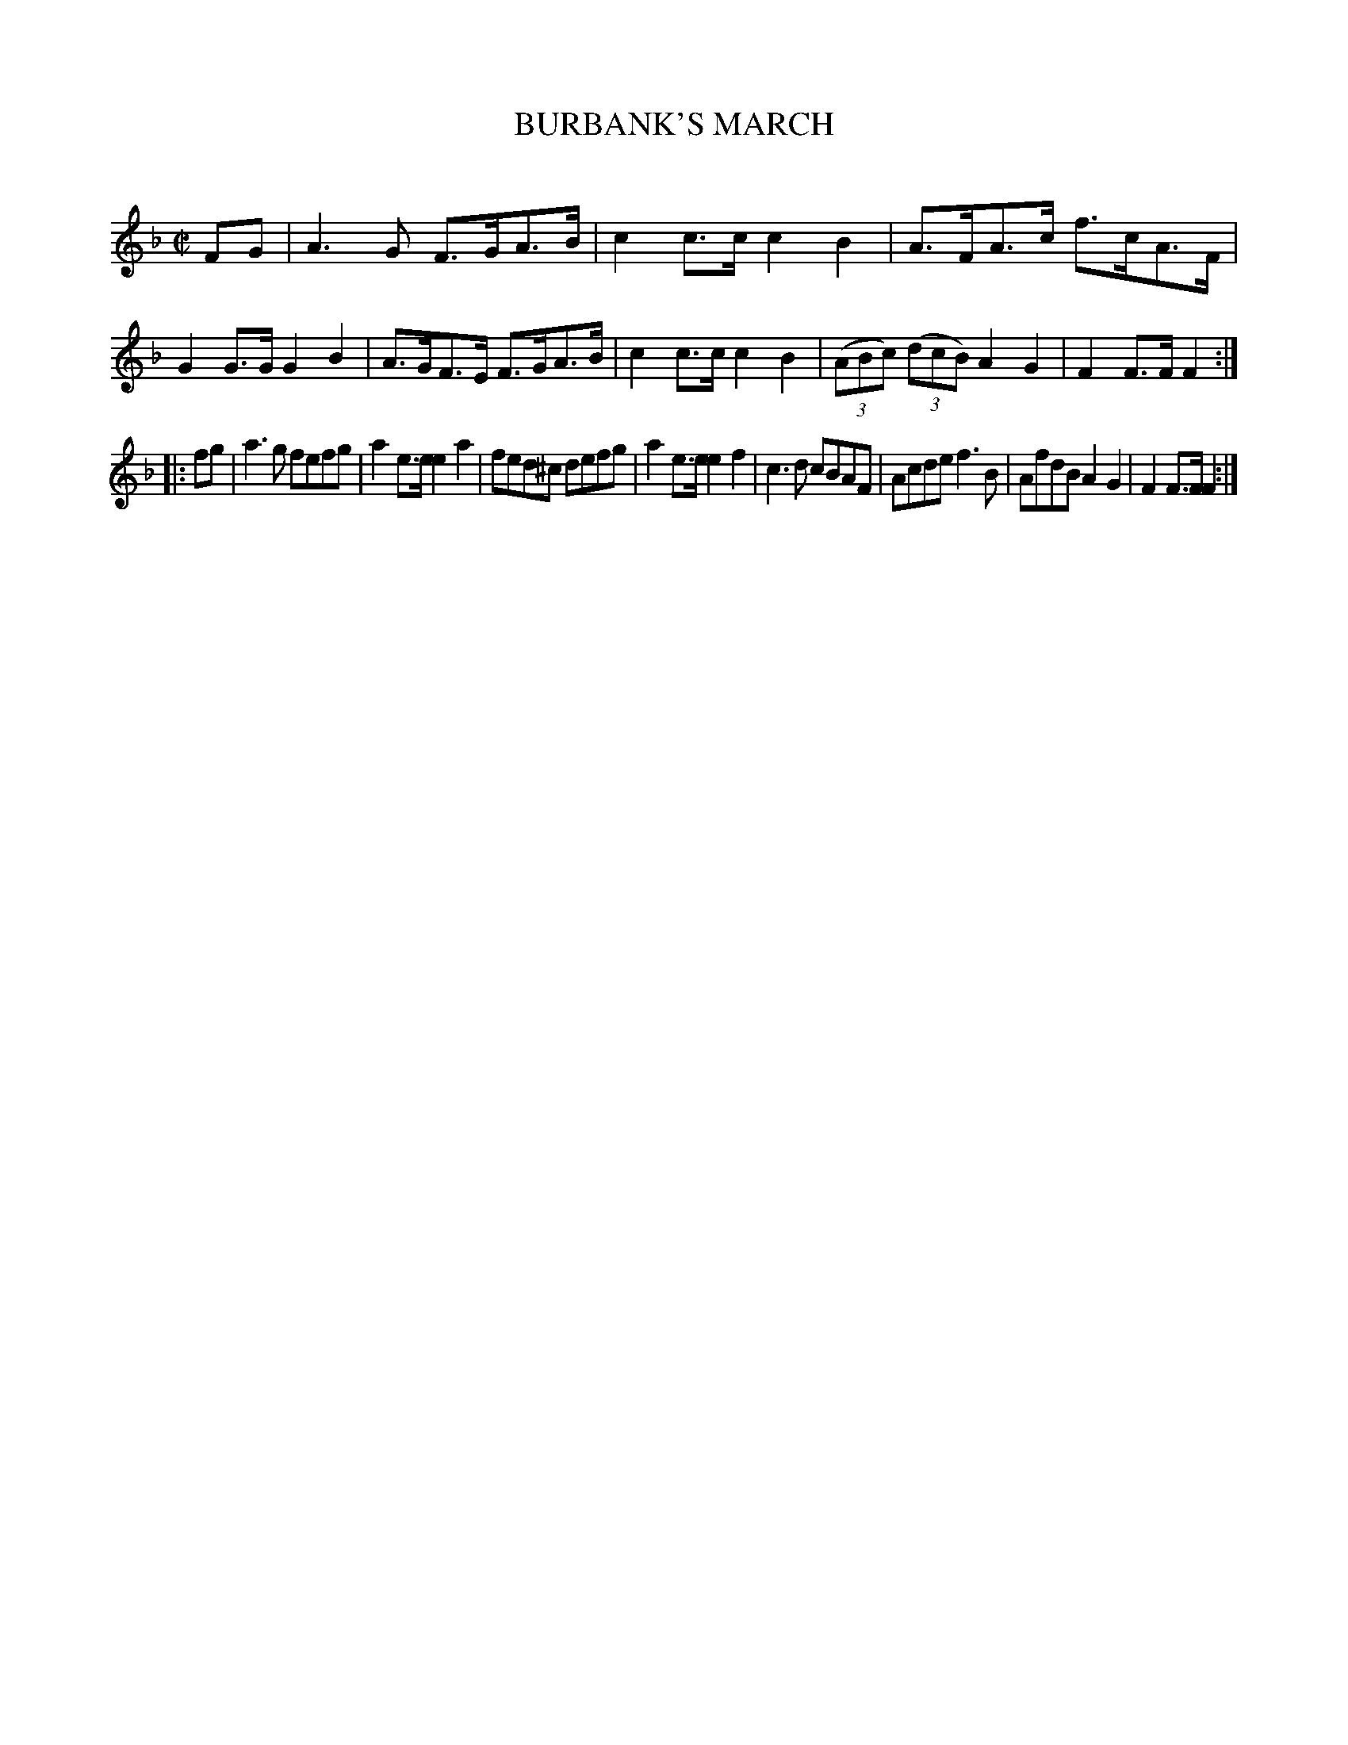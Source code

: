 X: 20152
T: BURBANK'S MARCH
C:
%R: march
B: Elias Howe "The Musician's Companion" 1843 p.15 #2
S: http://imslp.org/wiki/The_Musician's_Companion_(Howe,_Elias)
Z: 2015 John Chambers <jc:trillian.mit.edu>
M: C|
L: 1/8
K: F
% - - - - - - - - - - - - - - - - - - - - - - - - -
FG |\
A3G F>GA>B | c2c>c c2B2 | A>FA>c f>cA>F | G2G>G G2B2 |\
A>GF>E F>GA>B | c2c>c c2B2 | (3(ABc) (3(dcB) A2G2 | F2F>F F2 :|
|: fg |\
a3g fefg | a2e>e e2a2 | fed^c defg | a2e>e e2f2 |\
c3d cBAF | Acde f3B | AfdB A2G2 | F2F>F F2 :|
% - - - - - - - - - - - - - - - - - - - - - - - - -
